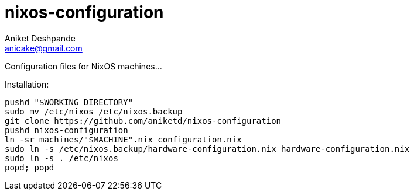 nixos-configuration
===================
Aniket Deshpande <anicake@gmail.com>

Configuration files for NixOS machines...

Installation:

----
pushd "$WORKING_DIRECTORY"
sudo mv /etc/nixos /etc/nixos.backup
git clone https://github.com/aniketd/nixos-configuration
pushd nixos-configuration
ln -sr machines/"$MACHINE".nix configuration.nix
sudo ln -s /etc/nixos.backup/hardware-configuration.nix hardware-configuration.nix
sudo ln -s . /etc/nixos
popd; popd
----

